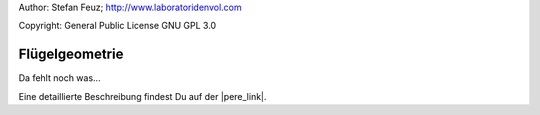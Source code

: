 .. _howto-install_de:

Author: Stefan Feuz; http://www.laboratoridenvol.com

Copyright: General Public License GNU GPL 3.0

***************
Flügelgeometrie
***************

Da fehlt noch was...

Eine detaillierte Beschreibung findest Du auf der |pere_link|.

.. |pere_link| raw:: html

	<a href="http://laboratoridenvol.com/leparagliding/manual.en.html#6.1" target="_blank">Laboratori d'envol website</a>
